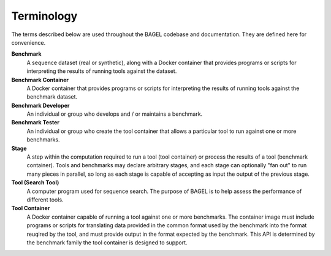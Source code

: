 Terminology
===========

The terms described below are used throughout the BAGEL codebase and
documentation. They are defined here for convenience.

**Benchmark**
    A sequence dataset (real or synthetic), along with a Docker container that
    provides programs or scripts for interpreting the results of running tools
    against the dataset.
**Benchmark Container**
    A Docker container that provides programs or scripts for interpreting the
    results of running tools against the benchmark dataset.
**Benchmark Developer**
    An individual or group who develops and / or maintains a benchmark.
**Benchmark Tester**
    An individual or group who create the tool container that allows a
    particular tool to run against one or more benchmarks.
**Stage**
    A step within the computation required to run a tool (tool container) or
    process the results of a tool (benchmark container). Tools and benchmarks
    may declare arbitrary stages, and each stage can optionally "fan out" to run
    many pieces in parallel, so long as each stage is capable of accepting as
    input the output of the previous stage.
**Tool (Search Tool)**
    A computer program used for sequence search. The purpose of BAGEL is to help
    assess the performance of different tools.
**Tool Container**
    A Docker container capable of running a tool against one or more benchmarks.
    The container image must include programs or scripts for translating data
    provided in the common format used by the benchmark into the format reuqired
    by the tool, and must provide output in the format expected by the
    benchmark. This API is determined by the benchmark family the tool container
    is designed to support.

